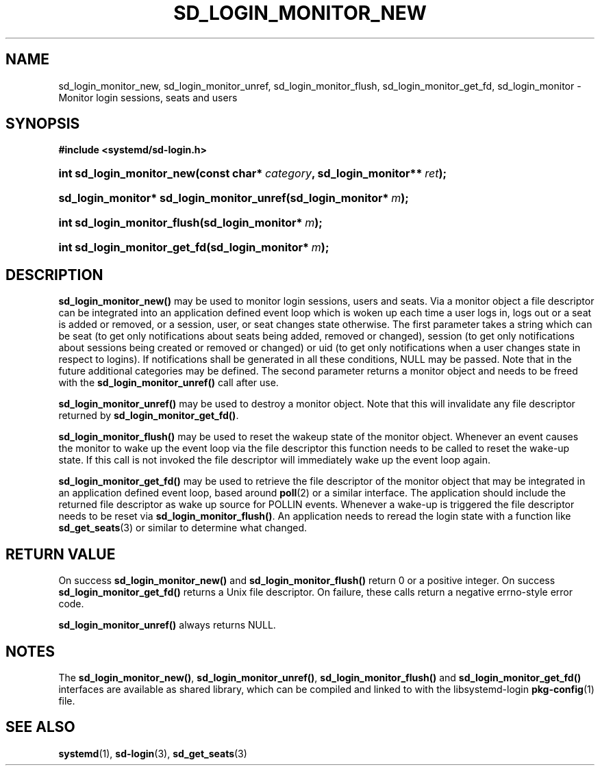 '\" t
.\"     Title: sd_login_monitor_new
.\"    Author: Lennart Poettering <lennart@poettering.net>
.\" Generator: DocBook XSL Stylesheets v1.77.1 <http://docbook.sf.net/>
.\"      Date: 03/07/2013
.\"    Manual: sd_login_monitor_new
.\"    Source: systemd
.\"  Language: English
.\"
.TH "SD_LOGIN_MONITOR_NEW" "3" "" "systemd" "sd_login_monitor_new"
.\" -----------------------------------------------------------------
.\" * Define some portability stuff
.\" -----------------------------------------------------------------
.\" ~~~~~~~~~~~~~~~~~~~~~~~~~~~~~~~~~~~~~~~~~~~~~~~~~~~~~~~~~~~~~~~~~
.\" http://bugs.debian.org/507673
.\" http://lists.gnu.org/archive/html/groff/2009-02/msg00013.html
.\" ~~~~~~~~~~~~~~~~~~~~~~~~~~~~~~~~~~~~~~~~~~~~~~~~~~~~~~~~~~~~~~~~~
.ie \n(.g .ds Aq \(aq
.el       .ds Aq '
.\" -----------------------------------------------------------------
.\" * set default formatting
.\" -----------------------------------------------------------------
.\" disable hyphenation
.nh
.\" disable justification (adjust text to left margin only)
.ad l
.\" -----------------------------------------------------------------
.\" * MAIN CONTENT STARTS HERE *
.\" -----------------------------------------------------------------
.SH "NAME"
sd_login_monitor_new, sd_login_monitor_unref, sd_login_monitor_flush, sd_login_monitor_get_fd, sd_login_monitor \- Monitor login sessions, seats and users
.SH "SYNOPSIS"
.sp
.ft B
.nf
#include <systemd/sd\-login\&.h>
.fi
.ft
.HP \w'int\ sd_login_monitor_new('u
.BI "int sd_login_monitor_new(const\ char*\ " "category" ", sd_login_monitor**\ " "ret" ");"
.HP \w'sd_login_monitor*\ sd_login_monitor_unref('u
.BI "sd_login_monitor* sd_login_monitor_unref(sd_login_monitor*\ " "m" ");"
.HP \w'int\ sd_login_monitor_flush('u
.BI "int sd_login_monitor_flush(sd_login_monitor*\ " "m" ");"
.HP \w'int\ sd_login_monitor_get_fd('u
.BI "int sd_login_monitor_get_fd(sd_login_monitor*\ " "m" ");"
.SH "DESCRIPTION"
.PP
\fBsd_login_monitor_new()\fR
may be used to monitor login sessions, users and seats\&. Via a monitor object a file descriptor can be integrated into an application defined event loop which is woken up each time a user logs in, logs out or a seat is added or removed, or a session, user, or seat changes state otherwise\&. The first parameter takes a string which can be
seat
(to get only notifications about seats being added, removed or changed),
session
(to get only notifications about sessions being created or removed or changed) or
uid
(to get only notifications when a user changes state in respect to logins)\&. If notifications shall be generated in all these conditions, NULL may be passed\&. Note that in the future additional categories may be defined\&. The second parameter returns a monitor object and needs to be freed with the
\fBsd_login_monitor_unref()\fR
call after use\&.
.PP
\fBsd_login_monitor_unref()\fR
may be used to destroy a monitor object\&. Note that this will invalidate any file descriptor returned by
\fBsd_login_monitor_get_fd()\fR\&.
.PP
\fBsd_login_monitor_flush()\fR
may be used to reset the wakeup state of the monitor object\&. Whenever an event causes the monitor to wake up the event loop via the file descriptor this function needs to be called to reset the wake\-up state\&. If this call is not invoked the file descriptor will immediately wake up the event loop again\&.
.PP
\fBsd_login_monitor_get_fd()\fR
may be used to retrieve the file descriptor of the monitor object that may be integrated in an application defined event loop, based around
\fBpoll\fR(2)
or a similar interface\&. The application should include the returned file descriptor as wake up source for POLLIN events\&. Whenever a wake\-up is triggered the file descriptor needs to be reset via
\fBsd_login_monitor_flush()\fR\&. An application needs to reread the login state with a function like
\fBsd_get_seats\fR(3)
or similar to determine what changed\&.
.SH "RETURN VALUE"
.PP
On success
\fBsd_login_monitor_new()\fR
and
\fBsd_login_monitor_flush()\fR
return 0 or a positive integer\&. On success
\fBsd_login_monitor_get_fd()\fR
returns a Unix file descriptor\&. On failure, these calls return a negative errno\-style error code\&.
.PP
\fBsd_login_monitor_unref()\fR
always returns NULL\&.
.SH "NOTES"
.PP
The
\fBsd_login_monitor_new()\fR,
\fBsd_login_monitor_unref()\fR,
\fBsd_login_monitor_flush()\fR
and
\fBsd_login_monitor_get_fd()\fR
interfaces are available as shared library, which can be compiled and linked to with the
libsystemd\-login
\fBpkg-config\fR(1)
file\&.
.SH "SEE ALSO"
.PP

\fBsystemd\fR(1),
\fBsd-login\fR(3),
\fBsd_get_seats\fR(3)
